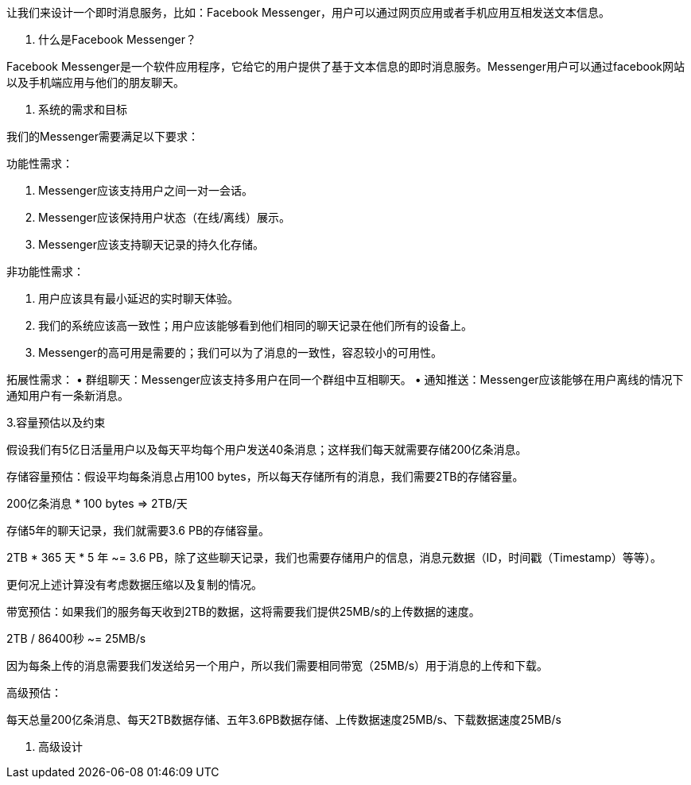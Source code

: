 让我们来设计一个即时消息服务，比如：Facebook Messenger，用户可以通过网页应用或者手机应用互相发送文本信息。

1. 什么是Facebook Messenger？

Facebook Messenger是一个软件应用程序，它给它的用户提供了基于文本信息的即时消息服务。Messenger用户可以通过facebook网站以及手机端应用与他们的朋友聊天。

2. 系统的需求和目标

我们的Messenger需要满足以下要求：

功能性需求：

1. Messenger应该支持用户之间一对一会话。
2. Messenger应该保持用户状态（在线/离线）展示。
3. Messenger应该支持聊天记录的持久化存储。

非功能性需求：

1. 用户应该具有最小延迟的实时聊天体验。
2. 我们的系统应该高一致性；用户应该能够看到他们相同的聊天记录在他们所有的设备上。
3. Messenger的高可用是需要的；我们可以为了消息的一致性，容忍较小的可用性。

拓展性需求：
• 群组聊天：Messenger应该支持多用户在同一个群组中互相聊天。
• 通知推送：Messenger应该能够在用户离线的情况下通知用户有一条新消息。

3.容量预估以及约束

假设我们有5亿日活量用户以及每天平均每个用户发送40条消息；这样我们每天就需要存储200亿条消息。

存储容量预估：假设平均每条消息占用100 bytes，所以每天存储所有的消息，我们需要2TB的存储容量。

200亿条消息 * 100 bytes => 2TB/天

存储5年的聊天记录，我们就需要3.6 PB的存储容量。

2TB * 365 天 * 5 年 ~= 3.6 PB，除了这些聊天记录，我们也需要存储用户的信息，消息元数据（ID，时间戳（Timestamp）等等）。

更何况上述计算没有考虑数据压缩以及复制的情况。

带宽预估：如果我们的服务每天收到2TB的数据，这将需要我们提供25MB/s的上传数据的速度。

2TB / 86400秒 ~= 25MB/s

因为每条上传的消息需要我们发送给另一个用户，所以我们需要相同带宽（25MB/s）用于消息的上传和下载。

高级预估：

每天总量200亿条消息、每天2TB数据存储、五年3.6PB数据存储、上传数据速度25MB/s、下载数据速度25MB/s

4. 高级设计

